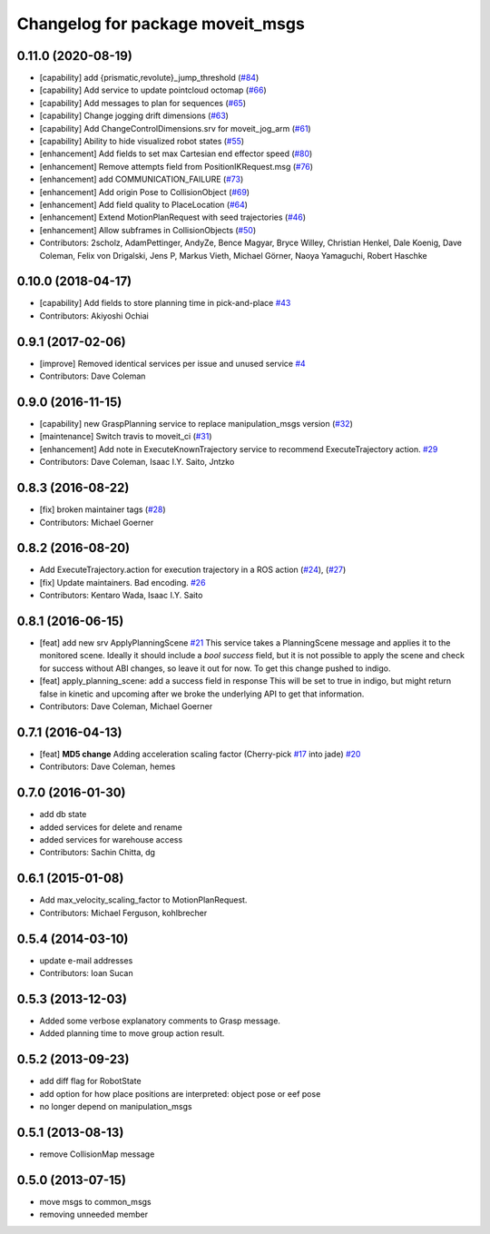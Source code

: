 ^^^^^^^^^^^^^^^^^^^^^^^^^^^^^^^^^
Changelog for package moveit_msgs
^^^^^^^^^^^^^^^^^^^^^^^^^^^^^^^^^

0.11.0 (2020-08-19)
-------------------
* [capability] add {prismatic,revolute}_jump_threshold (`#84 <https://github.com/ros-planning/moveit_msgs/issues/84>`_)
* [capability] Add service to update pointcloud octomap (`#66 <https://github.com/ros-planning/moveit_msgs/issues/66>`_)
* [capability] Add messages to plan for sequences (`#65 <https://github.com/ros-planning/moveit_msgs/issues/65>`_)
* [capability] Change jogging drift dimensions (`#63 <https://github.com/ros-planning/moveit_msgs/issues/63>`_)
* [capability] Add ChangeControlDimensions.srv for moveit_jog_arm (`#61 <https://github.com/ros-planning/moveit_msgs/issues/61>`_)
* [capability] Ability to hide visualized robot states (`#55 <https://github.com/ros-planning/moveit_msgs/issues/55>`_)
* [enhancement] Add fields to set max Cartesian end effector speed (`#80 <https://github.com/ros-planning/moveit_msgs/issues/80>`_)
* [enhancement] Remove attempts field from PositionIKRequest.msg (`#76 <https://github.com/ros-planning/moveit_msgs/issues/76>`_)
* [enhancement] add COMMUNICATION_FAILURE (`#73 <https://github.com/ros-planning/moveit_msgs/issues/73>`_)
* [enhancement] Add origin Pose to CollisionObject (`#69 <https://github.com/ros-planning/moveit_msgs/issues/69>`_)
* [enhancement] Add field quality to PlaceLocation (`#64 <https://github.com/ros-planning/moveit_msgs/issues/64>`_)
* [enhancement] Extend MotionPlanRequest with seed trajectories (`#46 <https://github.com/ros-planning/moveit_msgs/issues/46>`_)
* [enhancement] Allow subframes in CollisionObjects (`#50 <https://github.com/ros-planning/moveit_msgs/issues/50>`_)
* Contributors: 2scholz, AdamPettinger, AndyZe, Bence Magyar, Bryce Willey, Christian Henkel, Dale Koenig, Dave Coleman, Felix von Drigalski, Jens P, Markus Vieth, Michael Görner, Naoya Yamaguchi, Robert Haschke

0.10.0 (2018-04-17)
-------------------
* [capability] Add fields to store planning time in pick-and-place `#43 <https://github.com/ros-planning/moveit_msgs/issues/43>`_
* Contributors: Akiyoshi Ochiai

0.9.1 (2017-02-06)
------------------
* [improve] Removed identical services per issue and unused service `#4 <https://github.com/ros-planning/moveit_msgs/issues/4>`_
* Contributors: Dave Coleman

0.9.0 (2016-11-15)
------------------
* [capability] new GraspPlanning service to replace manipulation_msgs version (`#32 <https://github.com/ros-planning/moveit_msgs/issues/32>`_)
* [maintenance] Switch travis to moveit_ci (`#31 <https://github.com/ros-planning/moveit_msgs/issues/31>`_)
* [enhancement] Add note in ExecuteKnownTrajectory service to recommend ExecuteTrajectory action. `#29 <https://github.com/ros-planning/moveit_msgs/issues/29>`_
* Contributors: Dave Coleman, Isaac I.Y. Saito, Jntzko

0.8.3 (2016-08-22)
------------------
* [fix] broken maintainer tags (`#28 <https://github.com/ros-planning/moveit_msgs/issues/28>`_)
* Contributors: Michael Goerner

0.8.2 (2016-08-20)
------------------
* Add ExecuteTrajectory.action for execution trajectory in a ROS action (`#24 <https://github.com/ros-planning/moveit_msgs/issues/24>`_), (`#27 <https://github.com/ros-planning/moveit_msgs/issues/27>`_)
* [fix] Update maintainers. Bad encoding. `#26 <https://github.com/ros-planning/moveit_msgs/issues/26>`_
* Contributors: Kentaro Wada, Isaac I.Y. Saito

0.8.1 (2016-06-15)
------------------
* [feat] add new srv ApplyPlanningScene `#21 <https://github.com/ros-planning/moveit_msgs/issues/21>`_  
  This service takes a PlanningScene message and applies it to the monitored scene. Ideally it should include a `bool success` field, but it is not possible to apply the scene and check for success without ABI changes, so leave it out for now. To get this change pushed to indigo.
* [feat] apply_planning_scene: add a success field in response
  This will be set to true in indigo, but might return false in kinetic and upcoming after we broke the underlying API to get that information.
* Contributors: Dave Coleman, Michael Goerner

0.7.1 (2016-04-13)
------------------
* [feat] **MD5 change** Adding acceleration scaling factor (Cherry-pick `#17 <https://github.com/ros-planning/moveit_msgs/issues/17>`_ into jade) `#20 <https://github.com/ros-planning/moveit_msgs/issues/20>`_
* Contributors: Dave Coleman, hemes

0.7.0 (2016-01-30)
------------------
* add db state
* added services for delete and rename
* added services for warehouse access
* Contributors: Sachin Chitta, dg

0.6.1 (2015-01-08)
------------------
* Add max_velocity_scaling_factor to MotionPlanRequest.
* Contributors: Michael Ferguson, kohlbrecher

0.5.4 (2014-03-10)
------------------
* update e-mail addresses
* Contributors: Ioan Sucan

0.5.3 (2013-12-03)
------------------
* Added some verbose explanatory comments to Grasp message.
* Added planning time to move group action result.

0.5.2 (2013-09-23)
------------------
* add diff flag for RobotState
* add option for how place positions are interpreted: object pose or eef pose
* no longer depend on manipulation_msgs

0.5.1 (2013-08-13)
------------------
* remove CollisionMap message

0.5.0 (2013-07-15)
------------------
* move msgs to common_msgs
* removing unneeded member
